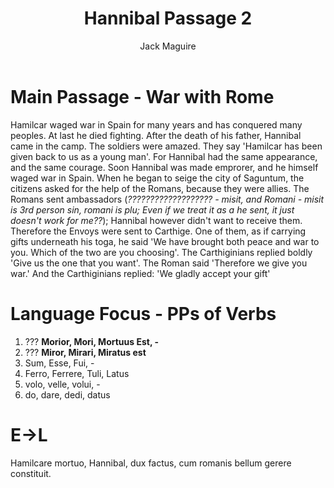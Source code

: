 #+TITLE: Hannibal Passage 2
#+AUTHOR: Jack Maguire

* Main Passage - War with Rome
Hamilcar waged war in Spain for many years and has conquered many peoples. At last he died fighting. After the death of his father, Hannibal came in the camp. The soldiers were amazed. They say 'Hamilcar has been given back to us as a young man'. For Hannibal had the same appearance, and the same courage. Soon Hannibal was made emprorer, and he himself waged war in Spain. When he began to seige the city of Saguntum, the citizens asked for the help of the Romans, because they were allies. The Romans sent ambassadors (/??????????????????? - misit, and Romani - misit is 3rd person sin, romani is plu; Even if we treat it as a he sent, it just doesn't work for me??/); Hannibal however didn't want to receive them. Therefore the Envoys were sent to Carthige. One of them, as if carrying gifts underneath his toga, he said 'We have brought both peace and war to you. Which of the two are you choosing'. The Carthiginians replied boldly 'Give us the one that you want'. The Roman said 'Therefore we give you war.' And the Carthiginians replied: 'We gladly accept your gift'

* Language Focus - PPs of Verbs
1) ??? *Morior, Mori, Mortuus Est, -*
2) ??? *Miror, Mirari, Miratus est*
3) Sum, Esse, Fui, -
4) Ferro, Ferrere, Tuli, Latus
5) volo, velle, volui, -
6) do, dare, dedi, datus

* E->L
Hamilcare mortuo, Hannibal, dux factus, cum romanis bellum gerere constituit.
